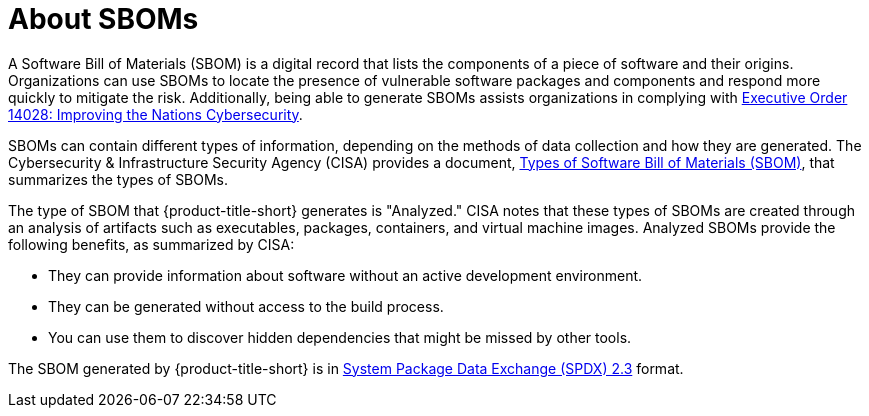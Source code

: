 // Module included in the following assemblies:
//
// * operating/manage-vulnerabilities/scanner-generate-sbom.adoc
:_mod-docs-content-type: CONCEPT
[id="sbom-about_{context}"]
= About SBOMs

A Software Bill of Materials (SBOM) is a digital record that lists the components of a piece of software and their origins. Organizations can use SBOMs to locate the presence of vulnerable software packages and components and respond more quickly to mitigate the risk. Additionally, being able to generate SBOMs assists organizations in complying with link:https://www.nist.gov/itl/executive-order-14028-improving-nations-cybersecurity[Executive Order 14028: Improving the Nations Cybersecurity].

SBOMs can contain different types of information, depending on the methods of data collection and how they are generated. The Cybersecurity & Infrastructure Security Agency (CISA) provides a document, link:https://www.cisa.gov/resources-tools/resources/types-software-bill-materials-sbom[Types of Software Bill of Materials (SBOM)], that summarizes the types of SBOMs.

The type of SBOM that {product-title-short} generates is "Analyzed." CISA notes that these types of SBOMs are created through an analysis of artifacts such as executables, packages, containers, and virtual machine images. Analyzed SBOMs provide the following benefits, as summarized by CISA:

* They can provide information about software without an active development environment.
* They can be generated without access to the build process.
* You can use them to discover hidden dependencies that might be missed by other tools.

The SBOM generated by {product-title-short} is in link:https://spdx.org/rdf/terms/[System Package Data Exchange (SPDX) 2.3] format.
